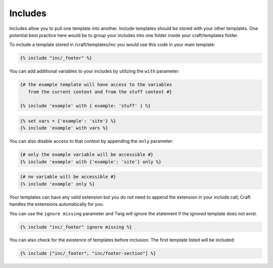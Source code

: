 Includes
===============

Includes allow you to pull one template into another.  Include templates should be stored with your other templates.  One potential best practice here would be to group your includes into one folder inside your craft/templates folder.

To include a template stored in /craft/templates/inc you would use this code in your main template:

.. code-block:: html

    {% include "inc/_footer" %}

You can add additional variables to your includes by utilizing the ``with`` parameter:

.. code-block:: html

    {# the example template will have access to the variables
       from the current context and from the stuff context #}

    {% include 'example' with { example: 'stuff' } %}

.. code-block:: html

	{% set vars = {'example': 'site'} %}
	{% include 'example' with vars %}

You can also disable access to that context by appending the ``only`` parameter:

.. code-block:: html

    {# only the example variable will be accessible #}
    {% include 'example' with {'example': 'site'} only %}

.. code-block:: html

    {# no variable will be accessible #}
    {% include 'example' only %}

Your templates can have any valid extension but you do not need to append the extension in your include call; Craft handles the extensions automatically for you.

You can use the ``ignore missing`` parameter and Twig will ignore the statement if the ignored template does not exist.

.. code-block:: html

    {% include "inc/_footer" ignore missing %}

You can also check for the existence of templates before inclusion.  The first template listed will be included:

.. code-block:: html

    {% include ["inc/_footer", "inc/footer-section"] %}